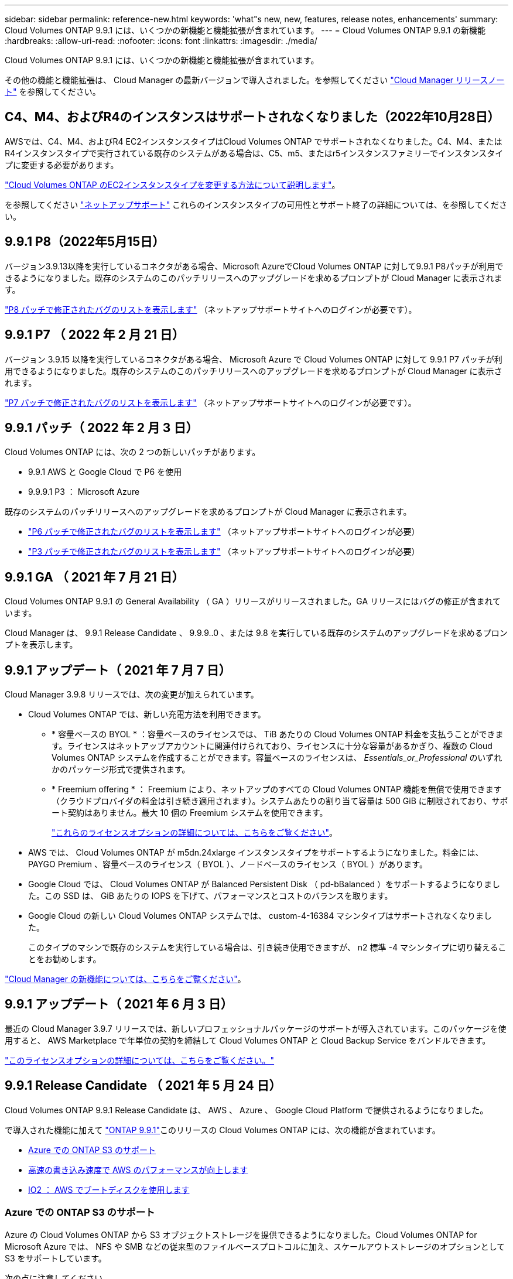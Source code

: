 ---
sidebar: sidebar 
permalink: reference-new.html 
keywords: 'what"s new, new, features, release notes, enhancements' 
summary: Cloud Volumes ONTAP 9.9.1 には、いくつかの新機能と機能拡張が含まれています。 
---
= Cloud Volumes ONTAP 9.9.1 の新機能
:hardbreaks:
:allow-uri-read: 
:nofooter: 
:icons: font
:linkattrs: 
:imagesdir: ./media/


[role="lead"]
Cloud Volumes ONTAP 9.9.1 には、いくつかの新機能と機能拡張が含まれています。

その他の機能と機能拡張は、 Cloud Manager の最新バージョンで導入されました。を参照してください https://docs.netapp.com/us-en/cloud-manager-cloud-volumes-ontap/whats-new.html["Cloud Manager リリースノート"^] を参照してください。



== C4、M4、およびR4のインスタンスはサポートされなくなりました（2022年10月28日）

AWSでは、C4、M4、およびR4 EC2インスタンスタイプはCloud Volumes ONTAP でサポートされなくなりました。C4、M4、またはR4インスタンスタイプで実行されている既存のシステムがある場合は、C5、m5、またはr5インスタンスファミリーでインスタンスタイプに変更する必要があります。

link:https://docs.netapp.com/us-en/cloud-manager-cloud-volumes-ontap/task-change-ec2-instance.html["Cloud Volumes ONTAP のEC2インスタンスタイプを変更する方法について説明します"^]。

を参照してください link:https://mysupport.netapp.com/info/communications/ECMLP2880231.html["ネットアップサポート"^] これらのインスタンスタイプの可用性とサポート終了の詳細については、を参照してください。



== 9.9.1 P8（2022年5月15日）

バージョン3.9.13以降を実行しているコネクタがある場合、Microsoft AzureでCloud Volumes ONTAP に対して9.9.1 P8パッチが利用できるようになりました。既存のシステムのこのパッチリリースへのアップグレードを求めるプロンプトが Cloud Manager に表示されます。

https://mysupport.netapp.com/site/products/all/details/cloud-volumes-ontap/downloads-tab/download/62632/9.9.1P8["P8 パッチで修正されたバグのリストを表示します"^] （ネットアップサポートサイトへのログインが必要です）。



== 9.9.1 P7 （ 2022 年 2 月 21 日）

バージョン 3.9.15 以降を実行しているコネクタがある場合、 Microsoft Azure で Cloud Volumes ONTAP に対して 9.9.1 P7 パッチが利用できるようになりました。既存のシステムのこのパッチリリースへのアップグレードを求めるプロンプトが Cloud Manager に表示されます。

https://mysupport.netapp.com/site/products/all/details/cloud-volumes-ontap/downloads-tab/download/62632/9.9.1P7["P7 パッチで修正されたバグのリストを表示します"^] （ネットアップサポートサイトへのログインが必要です）。



== 9.9.1 パッチ（ 2022 年 2 月 3 日）

Cloud Volumes ONTAP には、次の 2 つの新しいパッチがあります。

* 9.9.1 AWS と Google Cloud で P6 を使用
* 9.9.9.1 P3 ： Microsoft Azure


既存のシステムのパッチリリースへのアップグレードを求めるプロンプトが Cloud Manager に表示されます。

* https://mysupport.netapp.com/site/products/all/details/cloud-volumes-ontap/downloads-tab/download/62632/9.9.1P6["P6 パッチで修正されたバグのリストを表示します"^] （ネットアップサポートサイトへのログインが必要）
* https://mysupport.netapp.com/site/products/all/details/cloud-volumes-ontap/downloads-tab/download/62632/9.9.1P3["P3 パッチで修正されたバグのリストを表示します"^] （ネットアップサポートサイトへのログインが必要）




== 9.9.1 GA （ 2021 年 7 月 21 日）

Cloud Volumes ONTAP 9.9.1 の General Availability （ GA ）リリースがリリースされました。GA リリースにはバグの修正が含まれています。

Cloud Manager は、 9.9.1 Release Candidate 、 9.9.9..0 、または 9.8 を実行している既存のシステムのアップグレードを求めるプロンプトを表示します。



== 9.9.1 アップデート（ 2021 年 7 月 7 日）

Cloud Manager 3.9.8 リリースでは、次の変更が加えられています。

* Cloud Volumes ONTAP では、新しい充電方法を利用できます。
+
** * 容量ベースの BYOL * ：容量ベースのライセンスでは、 TiB あたりの Cloud Volumes ONTAP 料金を支払うことができます。ライセンスはネットアップアカウントに関連付けられており、ライセンスに十分な容量があるかぎり、複数の Cloud Volumes ONTAP システムを作成することができます。容量ベースのライセンスは、 _Essentials_or_Professional_ のいずれかのパッケージ形式で提供されます。
** * Freemium offering * ： Freemium により、ネットアップのすべての Cloud Volumes ONTAP 機能を無償で使用できます（クラウドプロバイダの料金は引き続き適用されます）。システムあたりの割り当て容量は 500 GiB に制限されており、サポート契約はありません。最大 10 個の Freemium システムを使用できます。
+
link:concept-licensing.html["これらのライセンスオプションの詳細については、こちらをご覧ください"]。



* AWS では、 Cloud Volumes ONTAP が m5dn.24xlarge インスタンスタイプをサポートするようになりました。料金には、 PAYGO Premium 、容量ベースのライセンス（ BYOL ）、ノードベースのライセンス（ BYOL ）があります。
* Google Cloud では、 Cloud Volumes ONTAP が Balanced Persistent Disk （ pd-bBalanced ）をサポートするようになりました。この SSD は、 GiB あたりの IOPS を下げて、パフォーマンスとコストのバランスを取ります。
* Google Cloud の新しい Cloud Volumes ONTAP システムでは、 custom-4-16384 マシンタイプはサポートされなくなりました。
+
このタイプのマシンで既存のシステムを実行している場合は、引き続き使用できますが、 n2 標準 -4 マシンタイプに切り替えることをお勧めします。



https://docs.netapp.com/us-en/cloud-manager-cloud-volumes-ontap/whats-new.html["Cloud Manager の新機能については、こちらをご覧ください"^]。



== 9.9.1 アップデート（ 2021 年 6 月 3 日）

最近の Cloud Manager 3.9.7 リリースでは、新しいプロフェッショナルパッケージのサポートが導入されています。このパッケージを使用すると、 AWS Marketplace で年単位の契約を締結して Cloud Volumes ONTAP と Cloud Backup Service をバンドルできます。

link:reference-configs-aws.html["このライセンスオプションの詳細については、こちらをご覧ください。"]



== 9.9.1 Release Candidate （ 2021 年 5 月 24 日）

Cloud Volumes ONTAP 9.9.1 Release Candidate は、 AWS 、 Azure 、 Google Cloud Platform で提供されるようになりました。

で導入された機能に加えて https://library.netapp.com/ecm/ecm_download_file/ECMLP2492508["ONTAP 9.9.1"^]このリリースの Cloud Volumes ONTAP には、次の機能が含まれています。

* <<Azure での ONTAP S3 のサポート>>
* <<高速の書き込み速度で AWS のパフォーマンスが向上します>>
* <<IO2 ： AWS でブートディスクを使用します>>




=== Azure での ONTAP S3 のサポート

Azure の Cloud Volumes ONTAP から S3 オブジェクトストレージを提供できるようになりました。Cloud Volumes ONTAP for Microsoft Azure では、 NFS や SMB などの従来型のファイルベースプロトコルに加え、スケールアウトストレージのオプションとして S3 をサポートしています。

次の点に注意してください。

* Cloud Volumes ONTAP S3 と ONTAP の主なユースケースは、汎用のオブジェクトストアです。
* 現時点では、 AWS の Cloud Volumes ONTAP や Google Cloud では S3 プロトコルはサポートされていません。
* Cloud Manager には、 ONTAP S3 機能に対する管理機能はありません。


CLI を使用することが、 Cloud Volumes ONTAP からの S3 クライアントアクセスを設定するためのベストプラクティスです。詳細については、を参照してください http://docs.netapp.com/ontap-9/topic/com.netapp.doc.pow-s3-cg/home.html["S3 構成パワーガイド"^]。



=== 高速の書き込み速度で AWS のパフォーマンスが向上します

Cloud Volumes ONTAP のスループットパフォーマンスが向上しました いつ https://docs.netapp.com/us-en/cloud-manager-cloud-volumes-ontap/concept-write-speed.html["高速の書き込み速度"^] サポートされているインスタンスタイプで有効になっている。



=== IO2 ： AWS でブートディスクを使用します

AWS では、新しい Cloud Volumes ONTAP システムのブートディスクがプロビジョニングされた IOPS SSD （ IO2 ）ボリュームになります。IO2 ボリュームは、以前はブートディスクに使用されていた io1 ボリュームよりも信頼性が高くなります。



== 必要な Cloud Manager Connector のバージョン

新しい Cloud Volumes ONTAP 9.9.1 システムを導入し、既存のシステムを 9.1.1 にアップグレードするには、 Cloud Manager Connector のバージョン 3.9.6 以降が実行されている必要があります。



== アップグレードに関する注意事項

* Cloud Volumes ONTAP のアップグレードが Cloud Manager から完了している必要があります。System Manager または CLI を使用して Cloud Volumes ONTAP をアップグレードしないでください。これを行うと、システムの安定性に影響を与える可能性
* 9.9.0 リリースおよび 9.8 リリースから Cloud Volumes ONTAP 9.9.1 にアップグレードできます。Cloud Volumes ONTAP 9.9.0 および 9.8 システムから 9.9.1 リリースへのアップグレードを求めるプロンプトが Cloud Manager に表示されます。
+
http://docs.netapp.com/us-en/cloud-manager-cloud-volumes-ontap/task-updating-ontap-cloud.html["Cloud Manager から通知された場合のアップグレード方法について説明します"^]。

* シングルノードシステムのアップグレードでは、 I/O が中断されるまで最大 25 分間システムがオフラインになります。
* HA ペアのアップグレードは無停止で、 I/O が中断されません。無停止アップグレードでは、各ノードが連携してアップグレードされ、クライアントへの I/O の提供が継続されます。




=== DS3_v2 の場合

9.9.1 リリース以降では、 DS3_v2 VM タイプは新規および既存の Cloud Volumes ONTAP システムでサポートされなくなりました。この VM タイプで既存のシステムを実行している場合は、 9.9..1 にアップグレードする前に VM タイプを変更する必要があります。
